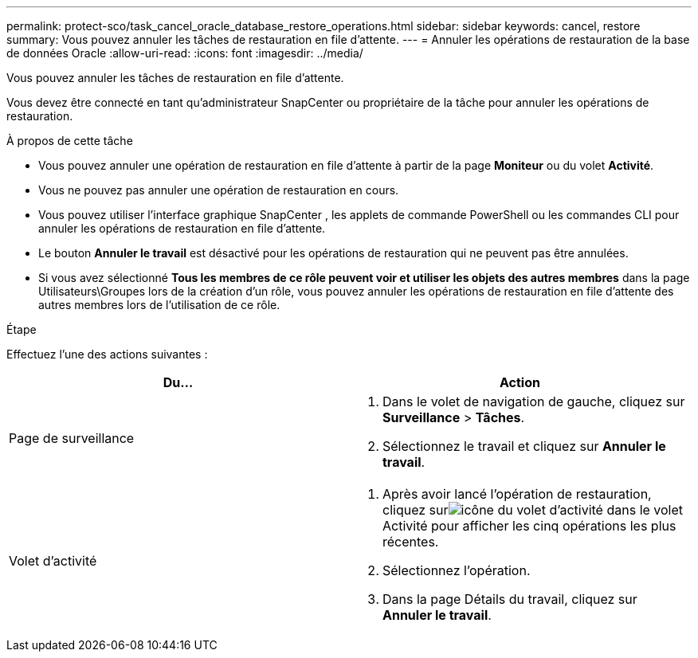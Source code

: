 ---
permalink: protect-sco/task_cancel_oracle_database_restore_operations.html 
sidebar: sidebar 
keywords: cancel, restore 
summary: Vous pouvez annuler les tâches de restauration en file d’attente. 
---
= Annuler les opérations de restauration de la base de données Oracle
:allow-uri-read: 
:icons: font
:imagesdir: ../media/


[role="lead"]
Vous pouvez annuler les tâches de restauration en file d’attente.

Vous devez être connecté en tant qu'administrateur SnapCenter ou propriétaire de la tâche pour annuler les opérations de restauration.

.À propos de cette tâche
* Vous pouvez annuler une opération de restauration en file d'attente à partir de la page *Moniteur* ou du volet *Activité*.
* Vous ne pouvez pas annuler une opération de restauration en cours.
* Vous pouvez utiliser l’interface graphique SnapCenter , les applets de commande PowerShell ou les commandes CLI pour annuler les opérations de restauration en file d’attente.
* Le bouton *Annuler le travail* est désactivé pour les opérations de restauration qui ne peuvent pas être annulées.
* Si vous avez sélectionné *Tous les membres de ce rôle peuvent voir et utiliser les objets des autres membres* dans la page Utilisateurs\Groupes lors de la création d'un rôle, vous pouvez annuler les opérations de restauration en file d'attente des autres membres lors de l'utilisation de ce rôle.


.Étape
Effectuez l’une des actions suivantes :

|===
| Du... | Action 


 a| 
Page de surveillance
 a| 
. Dans le volet de navigation de gauche, cliquez sur *Surveillance* > *Tâches*.
. Sélectionnez le travail et cliquez sur *Annuler le travail*.




 a| 
Volet d'activité
 a| 
. Après avoir lancé l'opération de restauration, cliquez surimage:../media/activity_pane_icon.gif["icône du volet d'activité"] dans le volet Activité pour afficher les cinq opérations les plus récentes.
. Sélectionnez l'opération.
. Dans la page Détails du travail, cliquez sur *Annuler le travail*.


|===